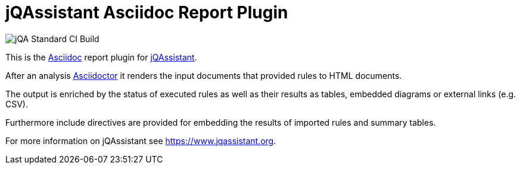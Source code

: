 = jQAssistant Asciidoc Report Plugin

image::https://github.com/jQAssistant/jqa-asciidoc-report-plugin/workflows/jQA%20Standard%20CI%20Build/badge.svg[jQA Standard CI Build]

This is the http://asciidoctor.org/[Asciidoc^] report plugin for https://www.jqassistant.org[jQAssistant^].

After an analysis http://www.asciidoctor[Asciidoctor] it renders the input documents that provided rules to HTML documents.

The output is enriched by the status of executed rules as well as their results as tables, embedded diagrams or external links (e.g. CSV).

Furthermore include directives are provided for embedding the results of imported rules and summary tables.

For more information on jQAssistant see https://www.jqassistant.org[^].

